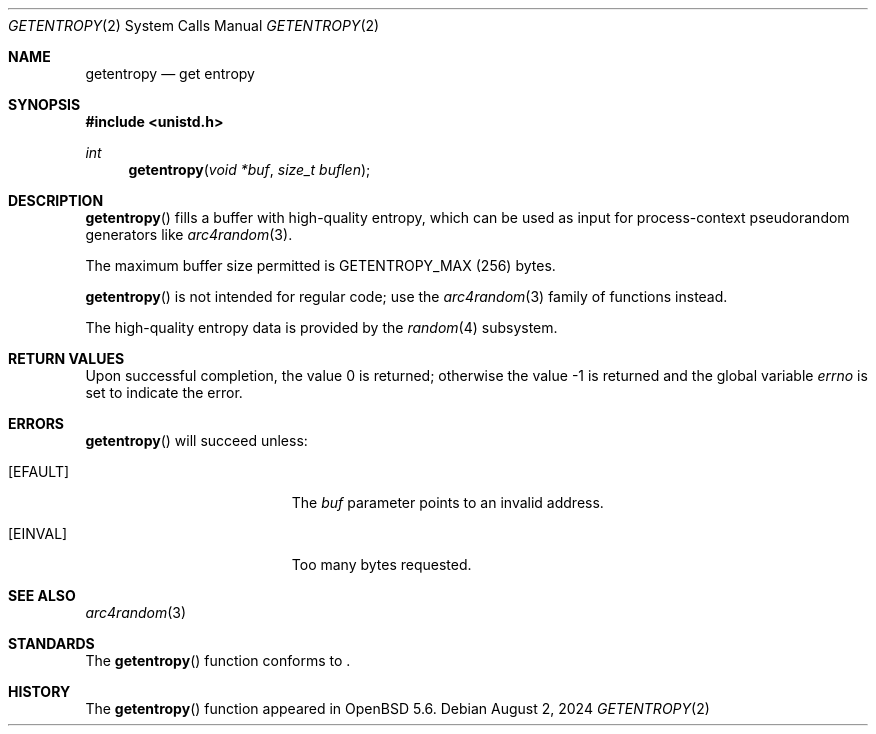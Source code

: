 .\"	$OpenBSD: getentropy.2,v 1.11 2024/08/02 01:53:21 guenther Exp $
.\"
.\" Copyright (c) 2014 Theo de Raadt
.\"
.\" Permission to use, copy, modify, and distribute this software for any
.\" purpose with or without fee is hereby granted, provided that the above
.\" copyright notice and this permission notice appear in all copies.
.\"
.\" THE SOFTWARE IS PROVIDED "AS IS" AND THE AUTHOR DISCLAIMS ALL WARRANTIES
.\" WITH REGARD TO THIS SOFTWARE INCLUDING ALL IMPLIED WARRANTIES OF
.\" MERCHANTABILITY AND FITNESS. IN NO EVENT SHALL THE AUTHOR BE LIABLE FOR
.\" ANY SPECIAL, DIRECT, INDIRECT, OR CONSEQUENTIAL DAMAGES OR ANY DAMAGES
.\" WHATSOEVER RESULTING FROM LOSS OF USE, DATA OR PROFITS, WHETHER IN AN
.\" ACTION OF CONTRACT, NEGLIGENCE OR OTHER TORTIOUS ACTION, ARISING OUT OF
.\" OR IN CONNECTION WITH THE USE OR PERFORMANCE OF THIS SOFTWARE.
.\"
.Dd $Mdocdate: August 2 2024 $
.Dt GETENTROPY 2
.Os
.Sh NAME
.Nm getentropy
.Nd get entropy
.Sh SYNOPSIS
.In unistd.h
.Ft int
.Fn getentropy "void *buf" "size_t buflen"
.Sh DESCRIPTION
.Fn getentropy
fills a buffer with high-quality entropy, which can be used
as input for process-context pseudorandom generators like
.Xr arc4random 3 .
.Pp
The maximum buffer size permitted is
.Dv GETENTROPY_MAX
(256) bytes.
.Pp
.Fn getentropy
is not intended for regular code; use the
.Xr arc4random 3
family of functions instead.
.Pp
The high-quality entropy data is provided by the
.Xr random 4
subsystem.
.Sh RETURN VALUES
.Rv -std
.Sh ERRORS
.Fn getentropy
will succeed unless:
.Bl -tag -width Er
.It Bq Er EFAULT
The
.Fa buf
parameter points to an
invalid address.
.It Bq Er EINVAL
Too many bytes requested.
.El
.Sh SEE ALSO
.Xr arc4random 3
.Sh STANDARDS
The
.Fn getentropy
function conforms to
.St -p1003.1-2024 .
.Sh HISTORY
The
.Fn getentropy
function appeared in
.Ox 5.6 .
